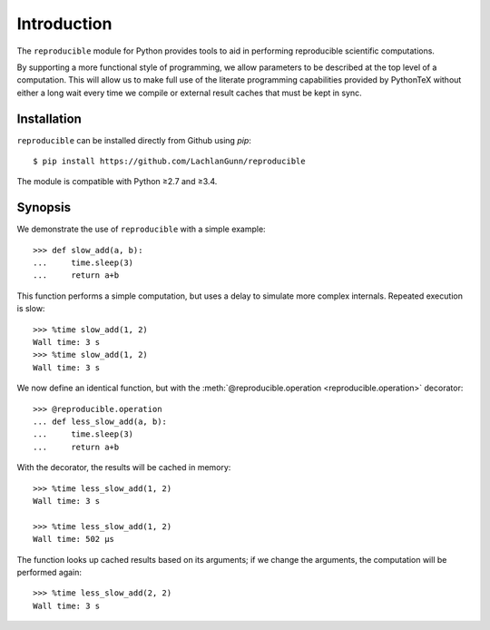 ============
Introduction
============

The ``reproducible`` module for Python provides tools to aid in performing reproducible scientific computations.

By supporting a more functional style of programming, we allow parameters to
be described at the top level of a computation. This will allow us to make
full use of the literate programming capabilities provided by PythonTeX without
either a long wait every time we compile or external result caches that must
be kept in sync.

------------
Installation
------------

``reproducible`` can be installed directly from Github using `pip`::

    $ pip install https://github.com/LachlanGunn/reproducible

The module is compatible with Python ≥2.7 and ≥3.4.

--------
Synopsis
--------

We demonstrate the use of ``reproducible`` with a simple example::

    >>> def slow_add(a, b):
    ...     time.sleep(3)
    ...     return a+b

This function performs a simple computation, but uses a delay to simulate
more complex internals.  Repeated execution is slow::

    >>> %time slow_add(1, 2)
    Wall time: 3 s
    >>> %time slow_add(1, 2)
    Wall time: 3 s

We now define an identical function, but with the
:meth:`@reproducible.operation <reproducible.operation>` decorator::

    >>> @reproducible.operation
    ... def less_slow_add(a, b):
    ...     time.sleep(3)
    ...     return a+b

With the decorator, the results will be cached in memory::

    >>> %time less_slow_add(1, 2)
    Wall time: 3 s

    >>> %time less_slow_add(1, 2)
    Wall time: 502 µs

The function looks up cached results based on its arguments; if we
change the arguments, the computation will be performed again::

    >>> %time less_slow_add(2, 2)
    Wall time: 3 s

